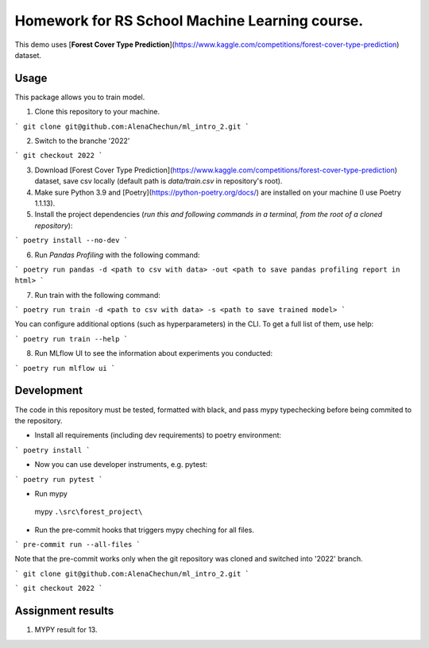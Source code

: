 Homework for RS School Machine Learning course.
===============================================

This demo uses [**Forest Cover Type Prediction**](https://www.kaggle.com/competitions/forest-cover-type-prediction) dataset.

Usage
-----
This package allows you to train model.


1. Clone this repository to your machine.

```
git clone git@github.com:AlenaChechun/ml_intro_2.git
```

2. Switch to the branche '2022'

```
git checkout 2022
```

3. Download [Forest Cover Type Prediction](https://www.kaggle.com/competitions/forest-cover-type-prediction) dataset, save csv locally (default path is *data/train.csv* in repository's root).

4. Make sure Python 3.9 and [Poetry](https://python-poetry.org/docs/) are installed on your machine (I use Poetry 1.1.13).

5. Install the project dependencies (*run this and following commands in a terminal, from the root of a cloned repository*):

```
poetry install --no-dev
```

6. Run *Pandas Profiling* with the following command:

```
poetry run pandas -d <path to csv with data> -out <path to save pandas profiling report in html>
```

7. Run train with the following command:

```
poetry run train -d <path to csv with data> -s <path to save trained model>
```

You can configure additional options (such as hyperparameters) in the CLI. To get a full list of them, use help:

```
poetry run train --help
```

8. Run MLflow UI to see the information about experiments you conducted:

```
poetry run mlflow ui
```


Development
-----------

The code in this repository must be tested, formatted with black, and pass mypy typechecking before being commited to the repository.

* Install all requirements (including dev requirements) to poetry environment:

```
poetry install
```

* Now you can use developer instruments, e.g. pytest:

```
poetry run pytest
```

* Run mypy

 mypy ``.\src\forest_project\``

* Run the pre-commit hooks that triggers mypy cheching for all files.

```
pre-commit run --all-files
```

Note that the pre-commit works only when the git repository was cloned and switched into '2022' branch.

```
git clone git@github.com:AlenaChechun/ml_intro_2.git
```

```
git checkout 2022
```

Assignment results
-------------------
#. MYPY result for 13.

.. image:: 13_mypy.JPG
